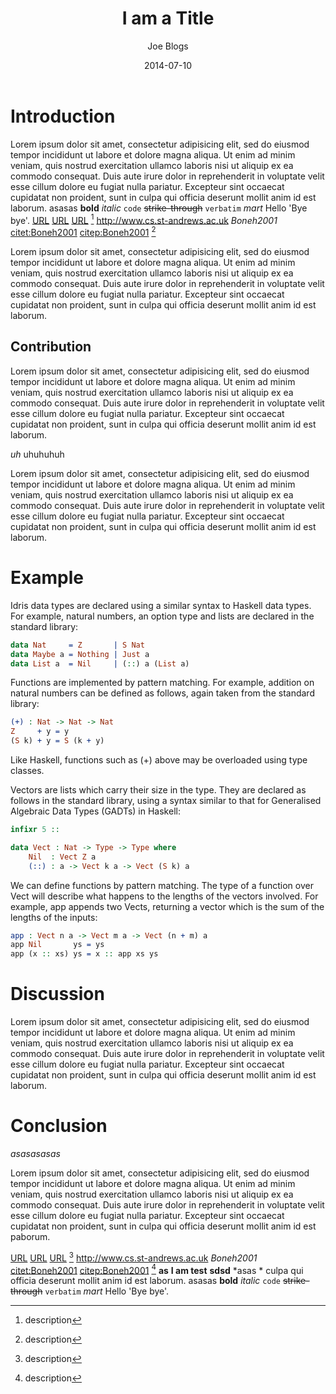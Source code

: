 #+TITLE: I am a Title
#+AUTHOR: Joe Blogs
#+DATE: 2014-07-10

* Introduction

Lorem ipsum dolor sit amet, consectetur adipisicing elit, sed do
eiusmod tempor incididunt ut labore et dolore magna aliqua. Ut enim ad
minim veniam, quis nostrud exercitation ullamco laboris nisi ut
aliquip ex ea commodo consequat. Duis aute irure dolor in
reprehenderit in voluptate velit esse cillum dolore eu fugiat nulla
pariatur. Excepteur sint occaecat cupidatat non proident, sunt in
culpa qui officia deserunt mollit anim id est laborum. asasas *bold*
/italic/ ~code~ +strike-through+ =verbatim= $mart$ Hello 'Bye bye'.
[[http://www.cs.st-andrews.ac.uk][URL]] [[http://www.cs.st-andrews.ac.uk][URL]] [[http://www.cs.st-andrews.ac.uk][URL]] [fn:label:description] [[http://www.cs.st-andrews.ac.uk]]
[[Boneh2001]] [[citet:Boneh2001]] [[citep:Boneh2001]] [fn:label:description]

Lorem ipsum dolor sit amet, consectetur adipisicing elit, sed do
eiusmod tempor incididunt ut labore et dolore magna aliqua. Ut enim ad
minim veniam, quis nostrud exercitation ullamco laboris nisi ut
aliquip ex ea commodo consequat. Duis aute irure dolor in
reprehenderit in voluptate velit esse cillum dolore eu fugiat nulla
pariatur. Excepteur sint occaecat cupidatat non proident, sunt in
culpa qui officia deserunt mollit anim id est laborum.

** Contribution

Lorem ipsum dolor sit amet, consectetur adipisicing elit, sed do
eiusmod tempor incididunt ut labore et dolore magna aliqua. Ut enim ad
minim veniam, quis nostrud exercitation ullamco laboris nisi ut
aliquip ex ea commodo consequat. Duis aute irure dolor in
reprehenderit in voluptate velit esse cillum dolore eu fugiat nulla
pariatur. Excepteur sint occaecat cupidatat non proident, sunt in
culpa qui officia deserunt mollit anim id est laborum.

#+BEGIN_VERSE
/uh/ uhuhuhuh
#+END_VERSE

Lorem ipsum dolor sit amet, consectetur adipisicing elit, sed do
eiusmod tempor incididunt ut labore et dolore magna aliqua. Ut enim ad
minim veniam, quis nostrud exercitation ullamco laboris nisi ut
aliquip ex ea commodo consequat. Duis aute irure dolor in
reprehenderit in voluptate velit esse cillum dolore eu fugiat nulla
pariatur. Excepteur sint occaecat cupidatat non proident, sunt in
culpa qui officia deserunt mollit anim id est laborum.



* Example

Idris data types are declared using a similar syntax to Haskell data types. For example, natural numbers, an option type and lists are declared in the standard library:

#+BEGIN_SRC idris
data Nat     = Z       | S Nat
data Maybe a = Nothing | Just a
data List a  = Nil     | (::) a (List a)
#+END_SRC

Functions are implemented by pattern matching. For example, addition on natural numbers can be defined as follows, again taken from the standard library:

#+BEGIN_SRC idris
(+) : Nat -> Nat -> Nat
Z     + y = y
(S k) + y = S (k + y)
#+END_SRC

Like Haskell, functions such as (+) above may be overloaded using type classes.

Vectors are lists which carry their size in the type. They are declared as follows in the standard library, using a syntax similar to that for Generalised Algebraic Data Types (GADTs) in Haskell:

#+BEGIN_SRC idris
infixr 5 ::

data Vect : Nat -> Type -> Type where
    Nil  : Vect Z a
    (::) : a -> Vect k a -> Vect (S k) a
#+END_SRC

We can define functions by pattern matching. The type of a function over Vect will describe what happens to the lengths of the vectors involved. For example, app appends two Vects, returning a vector which is the sum of the lengths of the inputs:

#+BEGIN_SRC idris
app : Vect n a -> Vect m a -> Vect (n + m) a
app Nil       ys = ys
app (x :: xs) ys = x :: app xs ys
#+END_SRC

* Discussion

Lorem ipsum dolor sit amet, consectetur adipisicing elit, sed do
eiusmod tempor incididunt ut labore et dolore magna aliqua. Ut enim ad
minim veniam, quis nostrud exercitation ullamco laboris nisi ut
aliquip ex ea commodo consequat. Duis aute irure dolor in
reprehenderit in voluptate velit esse cillum dolore eu fugiat nulla
pariatur. Excepteur sint occaecat cupidatat non proident, sunt in
culpa qui officia deserunt mollit anim id est laborum.




* Conclusion

#+CAPTION: Shit
#+NAME: fig:Shit
[[asasasasas]]

Lorem ipsum dolor sit amet, consectetur adipisicing elit, sed do
eiusmod tempor incididunt ut labore et dolore magna aliqua. Ut enim ad
minim veniam, quis nostrud exercitation ullamco laboris nisi ut
aliquip ex ea commodo consequat. Duis aute irure dolor in
reprehenderit in voluptate velit esse cillum dolore eu fugiat nulla
pariatur. Excepteur sint occaecat cupidatat non proident, sunt in
culpa qui officia deserunt mollit anim id est paborum.

[[http://www.cs.st-andrews.ac.uk][URL]] [[http://www.cs.st-andrews.ac.uk][URL]] [[http://www.cs.st-andrews.ac.uk][URL]] [fn:label:description] [[http://www.cs.st-andrews.ac.uk]]
[[Boneh2001]] [[citet:Boneh2001]] [[citep:Boneh2001]] [fn:label:description]
*as* *I am test* *sdsd* *asas *
culpa qui officia deserunt mollit anim id est laborum. asasas *bold*
/italic/ ~code~ +strike-through+ =verbatim= $mart$ Hello 'Bye bye'.
